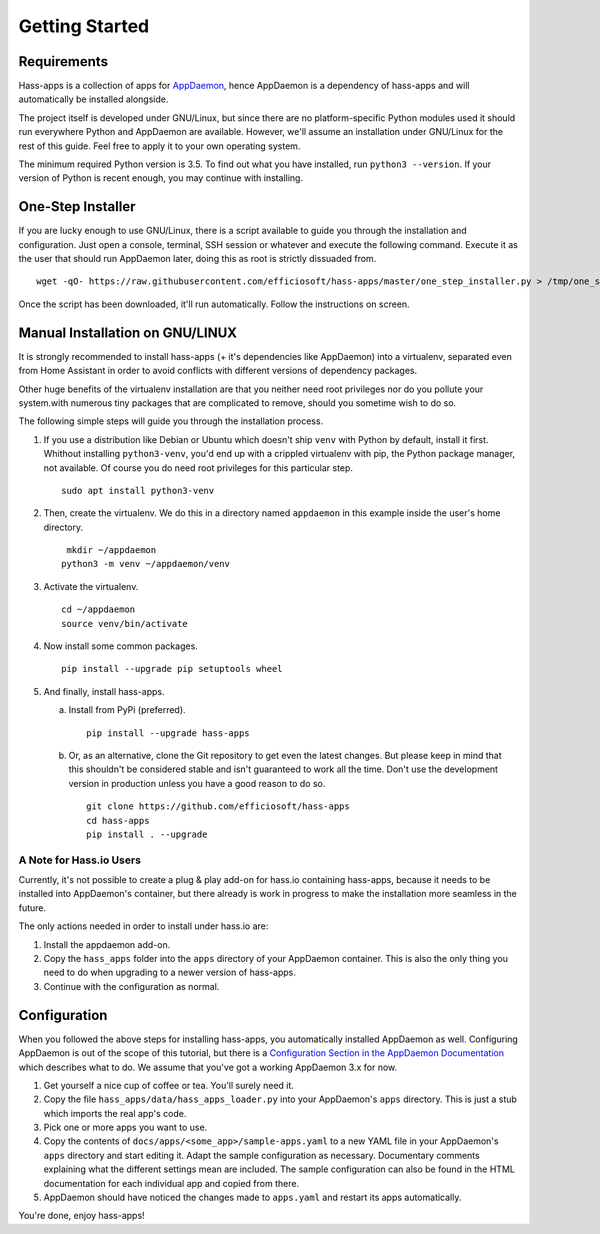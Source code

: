 Getting Started
===============

Requirements
------------

Hass-apps is a collection of apps for `AppDaemon
<https://appdaemon.readthedocs.io/en/stable/>`_, hence AppDaemon is a
dependency of hass-apps and will automatically be installed alongside.

The project itself is developed under GNU/Linux, but since there are no
platform-specific Python modules used it should run everywhere Python
and AppDaemon are available. However, we'll assume an installation under
GNU/Linux for the rest of this guide. Feel free to apply it to your own
operating system.

The minimum required Python version is 3.5. To find out what you have
installed, run ``python3 --version``. If your version of Python is recent
enough, you may continue with installing.


One-Step Installer
------------------

If you are lucky enough to use GNU/Linux, there is a script available
to guide you through the installation and configuration. Just open a
console, terminal, SSH session or whatever and execute the following
command. Execute it as the user that should run AppDaemon later, doing
this as root is strictly dissuaded from.

::

    wget -qO- https://raw.githubusercontent.com/efficiosoft/hass-apps/master/one_step_installer.py > /tmp/one_step_installer.py && python3 /tmp/one_step_installer.py

Once the script has been downloaded, it'll run automatically. Follow
the instructions on screen.


Manual Installation on GNU/LINUX
--------------------------------

It is strongly recommended to install hass-apps (+ it's dependencies
like AppDaemon) into a virtualenv, separated even from Home Assistant in
order to avoid conflicts with different versions of dependency packages.

Other huge benefits of the virtualenv installation are that you neither
need root privileges nor do you pollute your system.with numerous tiny
packages that are complicated to remove, should you sometime wish to
do so.

The following simple steps will guide you through the installation
process.

1. If you use a distribution like Debian or Ubuntu which doesn't ship
   ``venv`` with Python by default, install it first. Whithout installing
   ``python3-venv``, you'd end up with a crippled virtualenv with pip,
   the Python package manager, not available. Of course you do need root
   privileges for this particular step.

   ::

       sudo apt install python3-venv

2. Then, create the virtualenv. We do this in a directory named
   ``appdaemon`` in this example inside the user's home directory.

   ::

        mkdir ~/appdaemon
       python3 -m venv ~/appdaemon/venv

3. Activate the virtualenv.

   ::

       cd ~/appdaemon
       source venv/bin/activate

4. Now install some common packages.

   ::

       pip install --upgrade pip setuptools wheel

5. And finally, install hass-apps.

   a) Install from PyPi (preferred).

      ::

          pip install --upgrade hass-apps

   b) Or, as an alternative, clone the Git repository to get even the
      latest changes. But please keep in mind that this shouldn't be
      considered stable and isn't guaranteed to work all the time. Don't
      use the development version in production unless you have a good
      reason to do so.

      ::

          git clone https://github.com/efficiosoft/hass-apps
          cd hass-apps
          pip install . --upgrade


A Note for Hass.io Users
~~~~~~~~~~~~~~~~~~~~~~~~

Currently, it's not possible to create a plug & play add-on for hass.io
containing hass-apps, because it needs to be installed into AppDaemon's
container, but there already is work in progress to make the installation
more seamless in the future.

The only actions needed in order to install under hass.io are:

1. Install the appdaemon add-on.
2. Copy the ``hass_apps`` folder into the ``apps`` directory of your
   AppDaemon container. This is also the only thing you need to do when
   upgrading to a newer version of hass-apps.
3. Continue with the configuration as normal.


Configuration
-------------

When you followed the above steps for installing hass-apps,
you automatically installed AppDaemon as well. Configuring
AppDaemon is out of the scope of this tutorial, but there
is a `Configuration Section in the AppDaemon Documentation
<https://appdaemon.readthedocs.io/en/stable/INSTALL.html#configuration>`_
which describes what to do. We assume that you've got a working AppDaemon
3.x for now.

1. Get yourself a nice cup of coffee or tea. You'll surely need it.
2. Copy the file ``hass_apps/data/hass_apps_loader.py`` into your
   AppDaemon's ``apps`` directory. This is just a stub which imports
   the real app's code.
3. Pick one or more apps you want to use.
4. Copy the contents of ``docs/apps/<some_app>/sample-apps.yaml`` to a
   new YAML file in your AppDaemon's ``apps`` directory and start editing
   it. Adapt the sample configuration as necessary. Documentary comments
   explaining what the different settings mean are included.
   The sample configuration can also be found in the HTML documentation
   for each individual app and copied from there.
5. AppDaemon should have noticed the changes made to ``apps.yaml`` and
   restart its apps automatically.

You're done, enjoy hass-apps!
